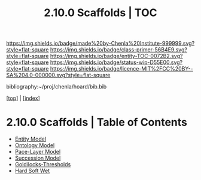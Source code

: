 #   -*- mode: org; fill-column: 60 -*-
#+STARTUP: showall
#+TITLE:   2.10.0 Scaffolds | TOC

[[https://img.shields.io/badge/made%20by-Chenla%20Institute-999999.svg?style=flat-square]] 
[[https://img.shields.io/badge/class-primer-56B4E9.svg?style=flat-square]]
[[https://img.shields.io/badge/entity-TOC-0072B2.svg?style=flat-square]]
[[https://img.shields.io/badge/status-wip-D55E00.svg?style=flat-square]]
[[https://img.shields.io/badge/licence-MIT%2FCC%20BY--SA%204.0-000000.svg?style=flat-square]]

bibliography:~/proj/chenla/hoard/bib.bib

[[[../index.org][top]]] | [[[./index.org][index]]]

* 2.10.0 Scaffolds | Table of Contents
:PROPERTIES:
:CUSTOM_ID:
:Name:     /home/deerpig/proj/chenla/warp/02/10/index.org
:Created:  2018-04-20T18:54@Prek Leap (11.642600N-104.919210W)
:ID:       e03a3710-c196-44d1-b2db-189b62917574
:VER:      577497317.455492393
:GEO:      48P-491193-1287029-15
:BXID:     proj:UXY6-8164
:Class:    primer
:Entity:   toc
:Status:   wip
:Licence:  MIT/CC BY-SA 4.0
:END:

  - [[./10/ww-entities.org][Entity Model]]
  - [[./10/ww-ontologies.org][Ontology Model]]
  - [[./10/ww-pace-layers.org][Pace-Layer Model]]
  - [[./10/ww-succession-model.org][Succession Model]]
  - [[./10/ww-goldilocks.org][Goldilocks-Thresholds]]
  - [[./10/ww-hard-soft-wet.org][Hard Soft Wet]]
